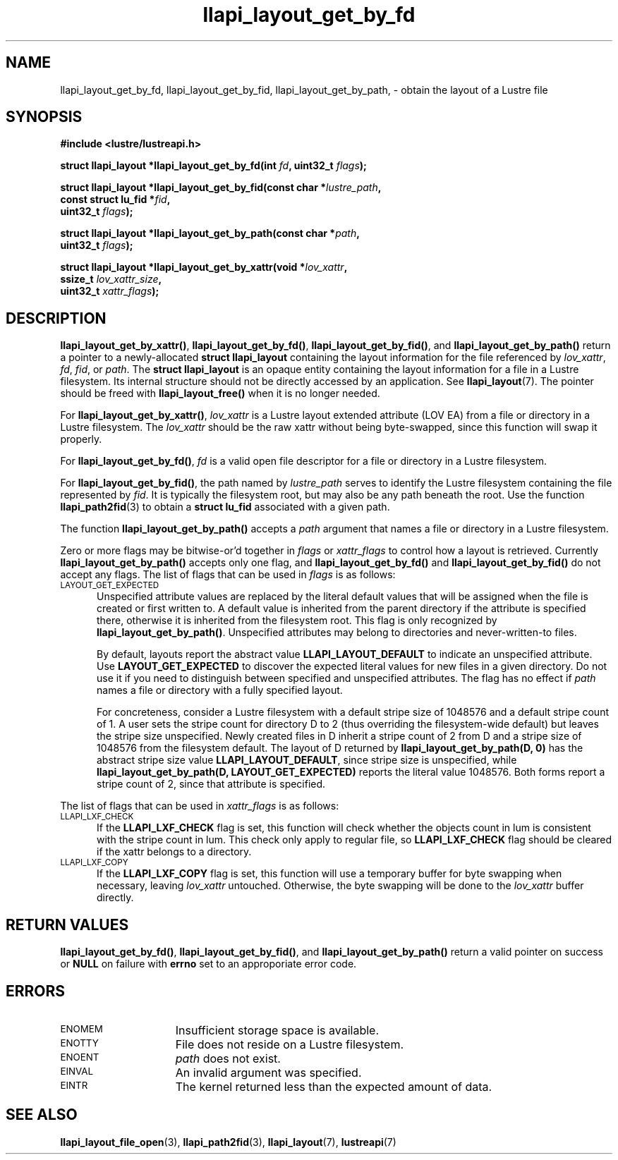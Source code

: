 .TH llapi_layout_get_by_fd 3 "2013 Oct 31" "Lustre User API"
.SH NAME
llapi_layout_get_by_fd, llapi_layout_get_by_fid, llapi_layout_get_by_path, \-
obtain the layout of a Lustre file
.SH SYNOPSIS
.nf
.B #include <lustre/lustreapi.h>
.PP
.BI "struct llapi_layout *llapi_layout_get_by_fd(int "fd ", uint32_t " flags );
.PP
.BI "struct llapi_layout *llapi_layout_get_by_fid(const char *"lustre_path ,
.BI "                                             const struct lu_fid *"fid ,
.BI "                                             uint32_t " flags );
.PP
.BI "struct llapi_layout *llapi_layout_get_by_path(const char *"path ,
.BI "                                              uint32_t " flags );
.PP
.BI "struct llapi_layout *llapi_layout_get_by_xattr(void *"lov_xattr ,
.BI "                                               ssize_t " lov_xattr_size ,
.BI "                                               uint32_t " xattr_flags );
.fi
.SH DESCRIPTION
.PP
.BR llapi_layout_get_by_xattr() ,
.BR llapi_layout_get_by_fd() ,
.BR llapi_layout_get_by_fid() ,
and
.BR llapi_layout_get_by_path()
return a pointer to a newly-allocated
.B struct llapi_layout
containing the layout information for the file referenced by
.IR lov_xattr ,
.IR fd ,
.IR fid ,
or
.IR path .
The
.B struct llapi_layout
is an opaque entity containing the layout information for a file in a
Lustre filesystem.  Its internal structure should not be directly
accessed by an application.  See
.BR llapi_layout (7).
The pointer should be freed with
.B llapi_layout_free()
when it is no longer needed.
.PP
For
.BR llapi_layout_get_by_xattr() ,
.I lov_xattr
is a Lustre layout extended attribute (LOV EA) from a file or directory in
a Lustre filesystem. The
.I lov_xattr
should be the raw xattr without being byte-swapped, since this function will
swap it properly.
.PP
For
.BR llapi_layout_get_by_fd() ,
.I fd
is a valid open file descriptor for a file or directory in a Lustre
filesystem.
.PP
For
.BR llapi_layout_get_by_fid() ,
the path named by
.I lustre_path
serves to identify the Lustre filesystem containing the file
represented by
.IR fid .
It is typically the filesystem root, but may also be any path beneath
the root.  Use the function
.BR llapi_path2fid (3)
to obtain a
.B struct lu_fid
associated with a given path.
.PP
The function
.B llapi_layout_get_by_path()
accepts a
.I path
argument that names a file or directory in a Lustre filesystem.
.PP
Zero or more flags may be bitwise-or'd together in
.I flags
or
.I xattr_flags
to control how a layout is retrieved.  Currently
.B llapi_layout_get_by_path()
accepts only one flag, and
.B llapi_layout_get_by_fd()
and
.B llapi_layout_get_by_fid()
do not accept any flags. The list of flags that can be used in
.I flags
is as follows:
.TP 5
.SM LAYOUT_GET_EXPECTED
Unspecified attribute values are replaced by the literal default values
that will be assigned when the file is created or first written to.
A default value is inherited from the parent directory if the attribute
is specified there, otherwise it is inherited from the filesystem root.
This flag is only recognized by
.BR llapi_layout_get_by_path() .
Unspecified attributes may belong to directories and never-written-to
files.
.sp
By default, layouts report the abstract value
.B LLAPI_LAYOUT_DEFAULT
to indicate an unspecified attribute.  Use
.B LAYOUT_GET_EXPECTED
to discover the expected literal values for new files in a given
directory.  Do not use it if you need to distinguish between specified
and unspecified attributes.  The flag has no effect if
.I path
names a file or directory with a fully specified layout.
.sp
For concreteness, consider a Lustre filesystem with a default stripe
size of 1048576 and a default stripe count of 1.  A user sets the stripe
count for directory D to 2 (thus overriding the filesystem-wide
default) but leaves the stripe size unspecified.  Newly created files in
D inherit a stripe count of 2 from D and a stripe size of 1048576 from
the filesystem default.  The layout of D returned by
.B llapi_layout_get_by_path(D, 0)
has the abstract stripe size value
.BR LLAPI_LAYOUT_DEFAULT ,
since stripe size is unspecified, while
.B llapi_layout_get_by_path(D, LAYOUT_GET_EXPECTED)
reports the literal value 1048576.  Both forms report a stripe count
of 2, since that attribute is specified.
.PP
The list of flags that can be used in
.I xattr_flags
is as follows:
.TP 5
.SM LLAPI_LXF_CHECK
If the
.B LLAPI_LXF_CHECK
flag is set, this function will check whether the objects count in lum
is consistent with the stripe count in lum. This check only apply to
regular file, so
.B LLAPI_LXF_CHECK
flag should be cleared if the xattr belongs to a directory.
.TP
.SM LLAPI_LXF_COPY
If the
.B LLAPI_LXF_COPY
flag is set, this function will use a temporary buffer for byte swapping
when necessary, leaving
.I lov_xattr
untouched. Otherwise, the byte swapping will be done to the
.I lov_xattr
buffer directly.
.SH RETURN VALUES
.LP
.BR llapi_layout_get_by_fd() ,
.BR llapi_layout_get_by_fid() ,
and
.B llapi_layout_get_by_path()
return a valid pointer on success or
.B NULL
on failure with
.B errno
set to an approporiate error code.
.SH ERRORS
.TP 15
.SM ENOMEM
Insufficient storage space is available.
.TP
.SM ENOTTY
File does not reside on a Lustre filesystem.
.TP
.SM ENOENT
.I path
does not exist.
.TP
.SM EINVAL
An invalid argument was specified.
.TP
.SM EINTR
The kernel returned less than the expected amount of data.
.SH "SEE ALSO"
.BR llapi_layout_file_open (3),
.BR llapi_path2fid (3),
.BR llapi_layout (7),
.BR lustreapi (7)
